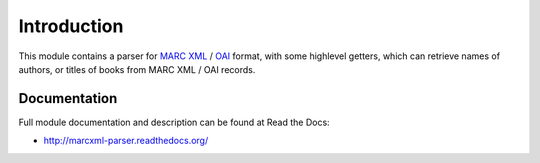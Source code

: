 Introduction
============

.. image:: https://badge.fury.io/py/marcxml_parser.png
    :target: https://pypi.python.org/pypi/marcxml_parser

.. image:: https://pypip.in/d/marcxml_parser/badge.png

This module contains a parser for `MARC XML`_ / `OAI`_ format, with some highlevel
getters, which can retrieve names of authors, or titles of books from MARC XML
/ OAI records.

.. _MARC XML: http://www.loc.gov/marc/marcxml.html
.. _OAI: http://www.openarchives.org/OAI/oai_marc.xsd

Documentation
-------------

Full module documentation and description can be found at Read the Docs:

- http://marcxml-parser.readthedocs.org/
